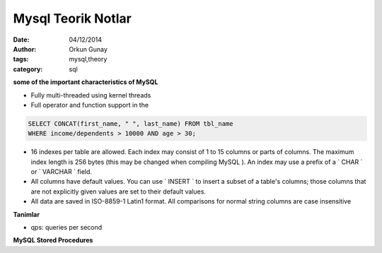 Mysql Teorik Notlar
===================

:Date: 04/12/2014 
:Author: Orkun Gunay
:tags: mysql,theory
:category: sql


**some of the important characteristics of MySQL**

* Fully multi-threaded using kernel threads
* Full operator and function support in the

.. code:: mysql

        SELECT CONCAT(first_name, " ", last_name) FROM tbl_name
        WHERE income/dependents > 10000 AND age > 30;       


*  16 indexes per table are allowed. Each index may consist of 1 to 15 columns
   or parts of columns. The maximum index length is 256 bytes (this may be
   changed when compiling MySQL ). An index may use a prefix of a ` CHAR ` or `
   VARCHAR ` field.


* All columns have default values. You can use ` INSERT ` to insert a subset of a table's columns; those columns that are not explicitly given values are set to their default values.

* All data are saved in ISO-8859-1 Latin1 format. All comparisons for normal string columns are case insensitive

**Tanimlar**

* qps: queries per second

**MySQL Stored Procedures**



